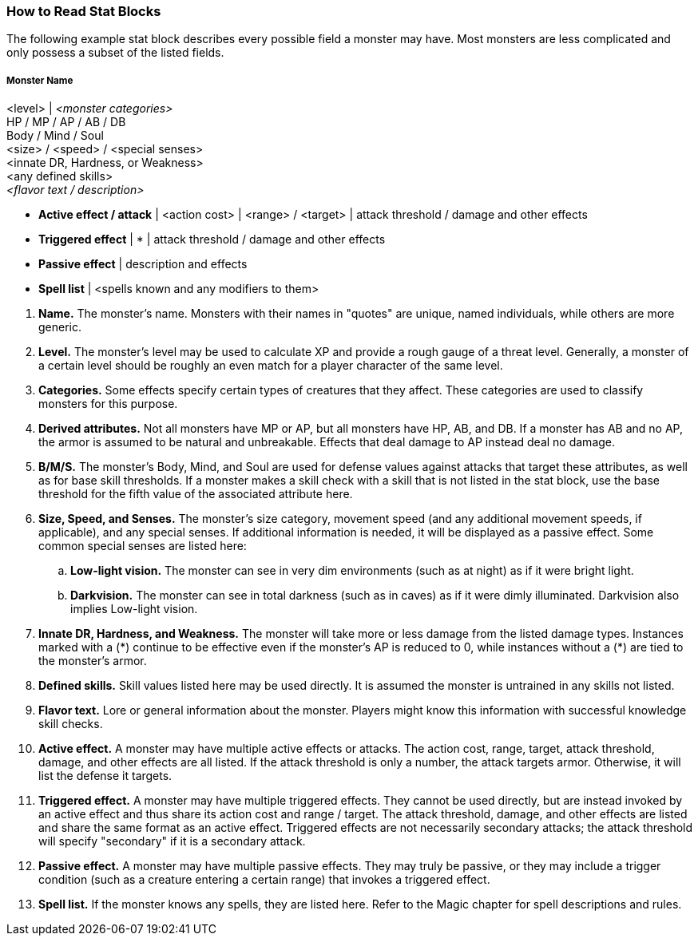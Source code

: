 === How to Read Stat Blocks
:hardbreaks-option:

The following example stat block describes every possible field a monster may have. Most monsters are less complicated and only possess a subset of the listed fields.

===== Monster Name
<level> | _<monster categories>_
HP / MP / AP / AB / DB
Body / Mind / Soul
<size> / <speed> / <special senses>
<innate DR, Hardness, or Weakness>
<any defined skills>
_<flavor text / description>_

- *Active effect / attack* | <action cost> | <range> / <target> | attack threshold / damage and other effects
- *Triggered effect* | * | attack threshold / damage and other effects
- *Passive effect* | description and effects
- *Spell list* | <spells known and any modifiers to them>

//-

. *Name.* The monster's name. Monsters with their names in "quotes" are unique, named individuals, while others are more generic.
. *Level.* The monster's level may be used to calculate XP and provide a rough gauge of a threat level. Generally, a monster of a certain level should be roughly an even match for a player character of the same level.
. *Categories.* Some effects specify certain types of creatures that they affect. These categories are used to classify monsters for this purpose.
. *Derived attributes.* Not all monsters have MP or AP, but all monsters have HP, AB, and DB. If a monster has AB and no AP, the armor is assumed to be natural and unbreakable. Effects that deal damage to AP instead deal no damage.
. *B/M/S.* The monster's Body, Mind, and Soul are used for defense values against attacks that target these attributes, as well as for base skill thresholds. If a monster makes a skill check with a skill that is not listed in the stat block, use the base threshold for the fifth value of the associated attribute here.
. *Size, Speed, and Senses.* The monster's size category, movement speed (and any additional movement speeds, if applicable), and any special senses. If additional information is needed, it will be displayed as a passive effect. Some common special senses are listed here:
.. *Low-light vision.* The monster can see in very dim environments (such as at night) as if it were bright light.
.. *Darkvision.* The monster can see in total darkness (such as in caves) as if it were dimly illuminated. Darkvision also implies Low-light vision.
. *Innate DR, Hardness, and Weakness.* The monster will take more or less damage from the listed damage types. Instances marked with a (\*) continue to be effective even if the monster's AP is reduced to 0, while instances without a (*) are tied to the monster's armor.
. *Defined skills.* Skill values listed here may be used directly. It is assumed the monster is untrained in any skills not listed.
. *Flavor text.* Lore or general information about the monster. Players might know this information with successful knowledge skill checks.
. *Active effect.* A monster may have multiple active effects or attacks. The action cost, range, target, attack threshold, damage, and other effects are all listed. If the attack threshold is only a number, the attack targets armor. Otherwise, it will list the defense it targets.
. *Triggered effect.* A monster may have multiple triggered effects. They cannot be used directly, but are instead invoked by an active effect and thus share its action cost and range / target. The attack threshold, damage, and other effects are listed and share the same format as an active effect. Triggered effects are not necessarily secondary attacks; the attack threshold will specify "secondary" if it is a secondary attack.
. *Passive effect.* A monster may have multiple passive effects. They may truly be passive, or they may include a trigger condition (such as a creature entering a certain range) that invokes a triggered effect.
. *Spell list.* If the monster knows any spells, they are listed here. Refer to the Magic chapter for spell descriptions and rules.
